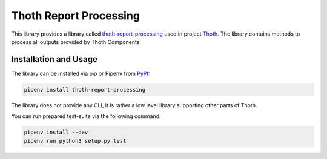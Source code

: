 Thoth Report Processing
-----------------------

This library provides a library called `thoth-report-processing
<https://pypi.org/project/thoth-report-processing>`__ used in project `Thoth
<https://thoth-station.ninja>`__.
The library contains methods to process all outputs provided by Thoth Components.

Installation and Usage
======================

The library can be installed via pip or Pipenv from `PyPI
<https://pypi.org/project/thoth-report-processing>`__:

.. code-block:: console

   pipenv install thoth-report-processing

The library does not provide any CLI, it is rather a low level library
supporting other parts of Thoth.

You can run prepared test-suite via the following command:

.. code-block:: console

  pipenv install --dev
  pipenv run python3 setup.py test
